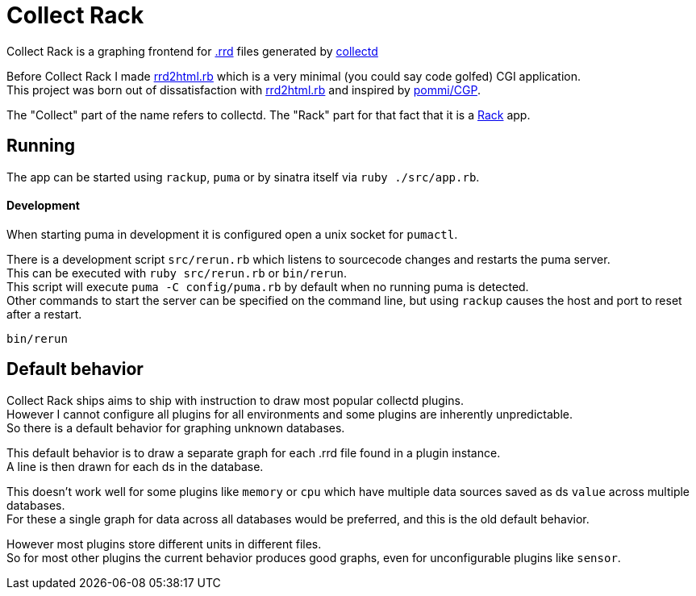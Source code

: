 :hardbreaks-option:

= Collect Rack

Collect Rack is a graphing frontend for https://oss.oetiker.ch/rrdtool/[.rrd] files generated by https://www.collectd.org/[collectd]

Before Collect Rack I made https://github.com/LevitatingBusinessMan/rrd2html.rb[rrd2html.rb] which is a very minimal (you could say code golfed) CGI application.
This project was born out of dissatisfaction with https://github.com/LevitatingBusinessMan/rrd2html.rb[rrd2html.rb] and inspired by https://github.com/pommi/CGP[pommi/CGP].

The "Collect" part of the name refers to collectd. The "Rack" part for that fact that it is a https://github.com/rack/rack/blob/main/SPEC.rdoc[Rack] app.

== Running

The app can be started using `rackup`, `puma` or by sinatra itself via `ruby ./src/app.rb`.

==== Development

When starting puma in development it is configured open a unix socket for `pumactl`.

There is a development script `src/rerun.rb` which listens to sourcecode changes and restarts the puma server.
This can be executed with `ruby src/rerun.rb` or `bin/rerun`.
This script will execute `puma -C config/puma.rb` by default when no running puma is detected.
Other commands to start the server can be specified on the command line, but using `rackup` causes the host and port to reset after a restart.

```
bin/rerun
```

== Default behavior
Collect Rack ships aims to ship with instruction to draw most popular collectd plugins.
However I cannot configure all plugins for all environments and some plugins are inherently unpredictable.
So there is a default behavior for graphing unknown databases.

This default behavior is to draw a separate graph for each .rrd file found in a plugin instance.
A line is then drawn for each ds in the database.

This doesn't work well for some plugins like `memory` or `cpu` which have multiple data sources saved as ds `value` across multiple databases.
For these a single graph for data across all databases would be preferred, and this is the old default behavior.

However most plugins store different units in different files.
So for most other plugins the current behavior produces good graphs, even for unconfigurable plugins like `sensor`.
